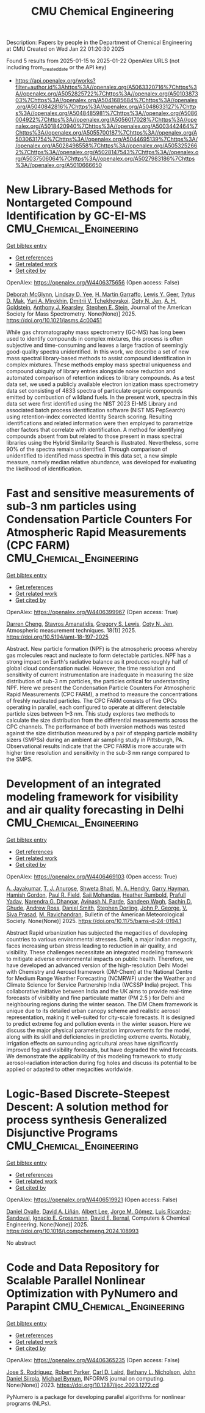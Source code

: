 #+TITLE: CMU Chemical Engineering
Description: Papers by people in the Department of Chemical Engineering at CMU
Created on Wed Jan 22 01:20:30 2025

Found 5 results from 2025-01-15 to 2025-01-22
OpenAlex URLS (not including from_created_date or the API key)
- [[https://api.openalex.org/works?filter=author.id%3Ahttps%3A//openalex.org/A5063320716%7Chttps%3A//openalex.org/A5052825722%7Chttps%3A//openalex.org/A5010387303%7Chttps%3A//openalex.org/A5041685684%7Chttps%3A//openalex.org/A5040842816%7Chttps%3A//openalex.org/A5048633127%7Chttps%3A//openalex.org/A5048485981%7Chttps%3A//openalex.org/A5086004922%7Chttps%3A//openalex.org/A5056017028%7Chttps%3A//openalex.org/A5018420940%7Chttps%3A//openalex.org/A5003442464%7Chttps%3A//openalex.org/A5055700187%7Chttps%3A//openalex.org/A5030631754%7Chttps%3A//openalex.org/A5044695139%7Chttps%3A//openalex.org/A5028498558%7Chttps%3A//openalex.org/A5053252662%7Chttps%3A//openalex.org/A5028147543%7Chttps%3A//openalex.org/A5037506064%7Chttps%3A//openalex.org/A5027983186%7Chttps%3A//openalex.org/A5010666650]]

* New Library-Based Methods for Nontargeted Compound Identification by GC-EI-MS  :CMU_Chemical_Engineering:
:PROPERTIES:
:UUID: https://openalex.org/W4406375656
:TOPICS: Advanced Chemical Sensor Technologies, Analytical Chemistry and Chromatography, Metabolomics and Mass Spectrometry Studies
:PUBLICATION_DATE: 2025-01-13
:END:    
    
[[elisp:(doi-add-bibtex-entry "https://doi.org/10.1021/jasms.4c00451")][Get bibtex entry]] 

- [[elisp:(progn (xref--push-markers (current-buffer) (point)) (oa--referenced-works "https://openalex.org/W4406375656"))][Get references]]
- [[elisp:(progn (xref--push-markers (current-buffer) (point)) (oa--related-works "https://openalex.org/W4406375656"))][Get related work]]
- [[elisp:(progn (xref--push-markers (current-buffer) (point)) (oa--cited-by-works "https://openalex.org/W4406375656"))][Get cited by]]

OpenAlex: https://openalex.org/W4406375656 (Open access: False)
    
[[https://openalex.org/A5018597975][Deborah McGlynn]], [[https://openalex.org/A5014953179][Lindsay D. Yee]], [[https://openalex.org/A5042721375][H. Martin Garraffo]], [[https://openalex.org/A5040420615][Lewis Y. Geer]], [[https://openalex.org/A5049904568][Tytus D. Mak]], [[https://openalex.org/A5001586897][Yuri A. Mirokhin]], [[https://openalex.org/A5031687981][Dmitrii V. Tchekhovskoi]], [[https://openalex.org/A5055700187][Coty N. Jen]], [[https://openalex.org/A5066552641][A. H. Goldstein]], [[https://openalex.org/A5011525108][Anthony J. Kearsley]], [[https://openalex.org/A5025106357][Stephen E. Stein]], Journal of the American Society for Mass Spectrometry. None(None)] 2025. https://doi.org/10.1021/jasms.4c00451 
     
While gas chromatography mass spectrometry (GC-MS) has long been used to identify compounds in complex mixtures, this process is often subjective and time-consuming and leaves a large fraction of seemingly good-quality spectra unidentified. In this work, we describe a set of new mass spectral library-based methods to assist compound identification in complex mixtures. These methods employ mass spectral uniqueness and compound ubiquity of library entries alongside noise reduction and automated comparison of retention indices to library compounds. As a test data set, we used a publicly available electron ionization mass spectrometry data set consisting of 4833 spectra of particulate organic compounds emitted by combustion of wildland fuels. In the present work, spectra in this data set were first identified using the NIST 2023 EI-MS Library and associated batch process identification software (NIST MS PepSearch) using retention-index corrected Identity Search scoring. Resulting identifications and related information were then employed to parametrize other factors that correlate with identification. A method for identifying compounds absent from but related to those present in mass spectral libraries using the Hybrid Similarity Search is illustrated. Nevertheless, some 90% of the spectra remain unidentified. Through comparison of unidentified to identified mass spectra in this data set, a new simple measure, namely median relative abundance, was developed for evaluating the likelihood of identification.    

    

* Fast and sensitive measurements of sub-3 nm particles using Condensation Particle Counters For Atmospheric Rapid Measurements (CPC FARM)  :CMU_Chemical_Engineering:
:PROPERTIES:
:UUID: https://openalex.org/W4406399967
:TOPICS: Atmospheric chemistry and aerosols, Atmospheric aerosols and clouds, Air Quality and Health Impacts
:PUBLICATION_DATE: 2025-01-15
:END:    
    
[[elisp:(doi-add-bibtex-entry "https://doi.org/10.5194/amt-18-197-2025")][Get bibtex entry]] 

- [[elisp:(progn (xref--push-markers (current-buffer) (point)) (oa--referenced-works "https://openalex.org/W4406399967"))][Get references]]
- [[elisp:(progn (xref--push-markers (current-buffer) (point)) (oa--related-works "https://openalex.org/W4406399967"))][Get related work]]
- [[elisp:(progn (xref--push-markers (current-buffer) (point)) (oa--cited-by-works "https://openalex.org/W4406399967"))][Get cited by]]

OpenAlex: https://openalex.org/W4406399967 (Open access: True)
    
[[https://openalex.org/A5015910436][Darren Cheng]], [[https://openalex.org/A5059174925][Stavros Amanatidis]], [[https://openalex.org/A5010557193][Gregory S. Lewis]], [[https://openalex.org/A5055700187][Coty N. Jen]], Atmospheric measurement techniques. 18(1)] 2025. https://doi.org/10.5194/amt-18-197-2025 
     
Abstract. New particle formation (NPF) is the atmospheric process whereby gas molecules react and nucleate to form detectable particles. NPF has a strong impact on Earth's radiative balance as it produces roughly half of global cloud condensation nuclei. However, the time resolution and sensitivity of current instrumentation are inadequate in measuring the size distribution of sub-3 nm particles, the particles critical for understanding NPF. Here we present the Condensation Particle Counters For Atmospheric Rapid Measurements (CPC FARM), a method to measure the concentrations of freshly nucleated particles. The CPC FARM consists of five CPCs operating in parallel, each configured to operate at different detectable particle sizes between 1–3 nm. This study explores two methods to calculate the size distribution from the differential measurements across the CPC channels. The performance of both inversion methods was tested against the size distribution measured by a pair of stepping particle mobility sizers (SMPSs) during an ambient air sampling study in Pittsburgh, PA. Observational results indicate that the CPC FARM is more accurate with higher time resolution and sensitivity in the sub-3 nm range compared to the SMPS.    

    

* Development of an integrated modeling framework for visibility and air quality forecasting in Delhi  :CMU_Chemical_Engineering:
:PROPERTIES:
:UUID: https://openalex.org/W4406469103
:TOPICS: Air Quality Monitoring and Forecasting, Air Quality and Health Impacts, Atmospheric chemistry and aerosols
:PUBLICATION_DATE: 2025-01-16
:END:    
    
[[elisp:(doi-add-bibtex-entry "https://doi.org/10.1175/bams-d-24-0194.1")][Get bibtex entry]] 

- [[elisp:(progn (xref--push-markers (current-buffer) (point)) (oa--referenced-works "https://openalex.org/W4406469103"))][Get references]]
- [[elisp:(progn (xref--push-markers (current-buffer) (point)) (oa--related-works "https://openalex.org/W4406469103"))][Get related work]]
- [[elisp:(progn (xref--push-markers (current-buffer) (point)) (oa--cited-by-works "https://openalex.org/W4406469103"))][Get cited by]]

OpenAlex: https://openalex.org/W4406469103 (Open access: True)
    
[[https://openalex.org/A5031219711][A. Jayakumar]], [[https://openalex.org/A5043185000][T. J. Anurose]], [[https://openalex.org/A5029184991][Shweta Bhati]], [[https://openalex.org/A5011012036][M. A. Hendry]], [[https://openalex.org/A5086314018][Garry Hayman]], [[https://openalex.org/A5086004922][Hamish Gordon]], [[https://openalex.org/A5114374113][Paul R. Field]], [[https://openalex.org/A5002232943][Saji Mohandas]], [[https://openalex.org/A5006134427][Heather Rumbold]], [[https://openalex.org/A5059089792][Prafull Yadav]], [[https://openalex.org/A5066512642][Narendra G. Dhangar]], [[https://openalex.org/A5028865641][Avinash N. Parde]], [[https://openalex.org/A5043977253][Sandeep Wagh]], [[https://openalex.org/A5088486272][Sachin D. Ghude]], [[https://openalex.org/A5008969073][Andrew Ross]], [[https://openalex.org/A5077766374][Daniel Smith]], [[https://openalex.org/A5053571570][Stephen Dorling]], [[https://openalex.org/A5108553690][John P. George]], [[https://openalex.org/A5101416278][V. Siva Prasad]], [[https://openalex.org/A5050366159][M. Ravichandran]], Bulletin of the American Meteorological Society. None(None)] 2025. https://doi.org/10.1175/bams-d-24-0194.1 
     
Abstract Rapid urbanization has subjected the megacities of developing countries to various environmental stresses. Delhi, a major Indian megacity, faces increasing urban stress leading to reduction in air quality, and visibility. These challenges necessitate an integrated modeling framework to mitigate adverse environmental impacts on public health. Therefore, we have developed an advanced version of the high-resolution Delhi Model with Chemistry and Aerosol framework (DM-Chem) at the National Centre for Medium Range Weather Forecasting (NCMRWF) under the Weather and Climate Science for Service Partnership India (WCSSP India) project. This collaborative initiative between India and the UK aims to provide real-time forecasts of visibility and fine particulate matter (PM 2.5 ) for Delhi and neighbouring regions during the winter season. The DM Chem framework is unique due to its detailed urban canopy scheme and realistic aerosol representation, making it well-suited for city-scale forecasts. It is designed to predict extreme fog and pollution events in the winter season. Here we discuss the major physical parameterization improvements for the model, along with its skill and deficiencies in predicting extreme events. Notably, irrigation effects on surrounding agricultural areas have significantly improved fog and visibility forecasts, but have degraded the wind forecasts. We demonstrate the applicability of this modeling framework to study aerosol-radiation interaction during fog holes and discuss its potential to be applied or adapted to other megacities worldwide.    

    

* Logic-Based Discrete-Steepest Descent: A solution method for process synthesis Generalized Disjunctive Programs  :CMU_Chemical_Engineering:
:PROPERTIES:
:UUID: https://openalex.org/W4406519921
:TOPICS: Advanced Control Systems Optimization, Process Optimization and Integration, Formal Methods in Verification
:PUBLICATION_DATE: 2025-01-01
:END:    
    
[[elisp:(doi-add-bibtex-entry "https://doi.org/10.1016/j.compchemeng.2024.108993")][Get bibtex entry]] 

- [[elisp:(progn (xref--push-markers (current-buffer) (point)) (oa--referenced-works "https://openalex.org/W4406519921"))][Get references]]
- [[elisp:(progn (xref--push-markers (current-buffer) (point)) (oa--related-works "https://openalex.org/W4406519921"))][Get related work]]
- [[elisp:(progn (xref--push-markers (current-buffer) (point)) (oa--cited-by-works "https://openalex.org/W4406519921"))][Get cited by]]

OpenAlex: https://openalex.org/W4406519921 (Open access: False)
    
[[https://openalex.org/A5067396423][Daniel Ovalle]], [[https://openalex.org/A5000130135][David A. Liñán]], [[https://openalex.org/A5100701961][Albert Lee]], [[https://openalex.org/A5077662305][Jorge M. Gómez]], [[https://openalex.org/A5043725286][Luis Ricardez‐Sandoval]], [[https://openalex.org/A5056017028][Ignacio E. Grossmann]], [[https://openalex.org/A5010174244][David E. Bernal]], Computers & Chemical Engineering. None(None)] 2025. https://doi.org/10.1016/j.compchemeng.2024.108993 
     
No abstract    

    

* Code and Data Repository for Scalable Parallel Nonlinear Optimization with PyNumero and Parapint  :CMU_Chemical_Engineering:
:PROPERTIES:
:UUID: https://openalex.org/W4406365235
:TOPICS: Parallel Computing and Optimization Techniques, Distributed and Parallel Computing Systems
:PUBLICATION_DATE: 2023-03-15
:END:    
    
[[elisp:(doi-add-bibtex-entry "https://doi.org/10.1287/ijoc.2023.1272.cd")][Get bibtex entry]] 

- [[elisp:(progn (xref--push-markers (current-buffer) (point)) (oa--referenced-works "https://openalex.org/W4406365235"))][Get references]]
- [[elisp:(progn (xref--push-markers (current-buffer) (point)) (oa--related-works "https://openalex.org/W4406365235"))][Get related work]]
- [[elisp:(progn (xref--push-markers (current-buffer) (point)) (oa--cited-by-works "https://openalex.org/W4406365235"))][Get cited by]]

OpenAlex: https://openalex.org/W4406365235 (Open access: False)
    
[[https://openalex.org/A5083976166][Jose S. Rodriguez]], [[https://openalex.org/A5062143627][Robert Parker]], [[https://openalex.org/A5030631754][Carl D. Laird]], [[https://openalex.org/A5071938321][Bethany L. Nicholson]], [[https://openalex.org/A5047681120][John Daniel Siirola]], [[https://openalex.org/A5031357535][Michael Bynum]], INFORMS journal on computing. None(None)] 2023. https://doi.org/10.1287/ijoc.2023.1272.cd 
     
PyNumero is a package for developing parallel algorithms for nonlinear programs (NLPs).    

    
